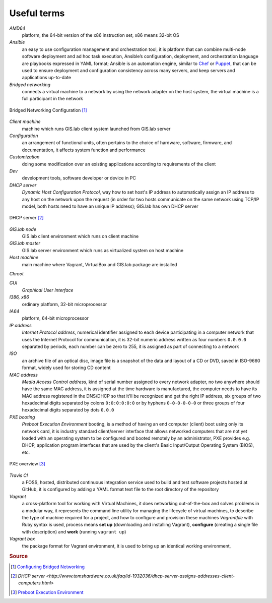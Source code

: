 .. _terms:

************
Useful terms
************

*AMD64*
   platform, the 64-bit version of the x86 instruction set, x86 means 32-bit OS

*Ansible*
   an easy to use configuration management and orchestration tool, it is platform 
   that can combine multi-node software deployment and ad hoc task execution, 
   Ansible’s configuration, deployment, and orchestration language are playbooks
   expressed in YAML format; Ansible is an automation engine, similar to 
   `Chef <https://www.chef.io/>`_ or `Puppet <https://puppetlabs.com/>`_, 
   that can be used to ensure deployment and configuration consistency 
   across many servers, and keep servers and applications up-to-date

*Bridged networking*
   connects a virtual machine to a network by using the network adapter on the 
   host system, the virtual machine is a full participant in the network

.. figure:: img/bridged_networking.png
   :align: center
   :width: 250

   Bridged Networking Configuration [#bnc]_

*Client machine*
   machine which runs GIS.lab client system launched from GIS.lab server

*Configuration*
   an arrangement of functional units, often pertains to the choice of hardware, 
   software, firmware, and documentation, it affects system function and performance

*Customization*
   doing some modification over an existing applications according to requirements 
   of the client

*Dev*
   development tools, software developer or device in PC

*DHCP server*
    *Dynamic Host Configuration Protocol*, way how to set host's IP address to 
    automatically assign an IP address to any host on the network upon the request
    (in order for two hosts communicate on the same network using TCP/IP model, 
    both hosts need to have an unique IP address); GIS.lab has own DHCP server

.. figure:: img/dhcp.gif
   :align: center
   :width: 250

   DHCP server [#dhcp]_

*GIS.lab node*
   GIS.lab client environment which runs on client machine

*GIS.lab master* 
   GIS.lab server environment which runs as virtualized system on host machine

*Host machine*
   main machine where Vagrant, VirtualBox and GIS.lab package are installed

*Chroot*

*GUI*
   *Graphical User Interface*

*I386, x86*
   ordinary platform, 32-bit microprocessor

*IA64*
   platform, 64-bit microprocessor

*IP address*
   *Internet Protocol address*, numerical identifier assigned to each device 
   participating in a computer network that uses the Internet Protocol for 
   communication, it is 32-bit numeric address written as four numbers ``0.0.0.0`` 
   separated by periods, each number can be zero to 255, it is assigned as part 
   of connecting to a network

*ISO*
   an archive file of an optical disc, image file is a snapshot of the data and 
   layout of a CD or DVD, saved in ISO-9660 format, widely used for storing CD 
   content

*MAC address*
   *Media Access Control address*, kind of serial number assigned to every 
   network adapter, no two anywhere 
   should have the same MAC address, it is assigned at the time hardware is 
   manufactured, the computer needs to have its MAC address registered in 
   the DNS/DHCP so that it'll be recognized and get the right IP address,
   six groups of two hexadecimal digits separated by colons ``0:0:0:0:0:0`` or
   by hyphens ``0-0-0-0-0-0`` or three groups of four hexadecimal digits 
   separated by dots ``0.0.0``

*PXE booting*
   *Preboot Execution Environment* booting, is a method of having an end computer 
   (client) boot using only its network card, 
   it is industry standard client/server 
   interface that allows networked computers that are not yet loaded with an 
   operating system to be configured and booted remotely by an administrator,
   PXE provides e.g. DHCP, application program interfaces that are 
   used by the client's Basic Input/Output Operating System (BIOS), etc. 

.. figure:: img/pxe.png
   :align: center
   :width: 250

   PXE overview [#pxe]_

*Travis CI*
   a FOSS, hosted, distributed continuous integration service used to build 
   and test software projects hosted at GitHub, it is configured by adding a 
   YAML format text file to the root directory of the repository

*Vagrant*
   a cross-platform tool for working with Virtual Machines, it does networking 
   out-of-the-box and solves problems in a modular way, it represents the command 
   line utility for managing the lifecycle of virtual machines,
   to describe the type of machine required for a project, and how to configure 
   and provision these machines *Vagrantfile* with Ruby syntax is used,
   process means **set up** (downloading and installing Vagrant), **configure** 
   (creating a single file with description) and **work** (running ``vagrant up``)

*Vagrant box*
   the package format for Vagrant environment, it is used to bring up an 
   identical working environment, 
   

.. seealso:: |see.| 
   
   * `19 Minutes With Ansible <https://sysadmincasts.com/episodes/43-19-minutes-with-ansible-part-1-4>`_
   * `Booting from the network with PXE <https://www.youtube.com/watch?v=zQ-TQhmjhuc>`_
   * `Vagrant in 5 minutes <https://opensource.com/business/16/1/lightning-talk-quick-introduction-vagrant?sc_cid=701600000011jJaAAI>`_
   

.. rubric:: Source

.. [#bnc] `Configuring Bridged Networking <http://pubs.vmware.com/ws8/wwhelp/wwhimpl/js/html/wwhelp.htm#href=using_ws/GUID-BAFA66C3-81F0-4FCA-84C4-D9F7D258A60A.html#1_14_9_1>`_
.. [#dhcp] `DHCP server <http://www.tomshardware.co.uk/faq/id-1932036/dhcp-server-assigns-addresses-client-computers.html>`
.. [#pxe] `Preboot Execution Environment <https://en.wikipedia.org/wiki/Preboot_Execution_Environment>`_
